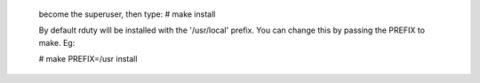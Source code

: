
  become the superuser, then type:
  # make install

  By default rduty will be installed with the '/usr/local'
  prefix. You can change this by passing the PREFIX to make. 
  Eg:
  
  # make PREFIX=/usr install


